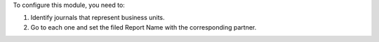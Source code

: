 To configure this module, you need to:

#. Identify journals that represent business units.
#. Go to each one and set the filed Report Name with the corresponding partner.
